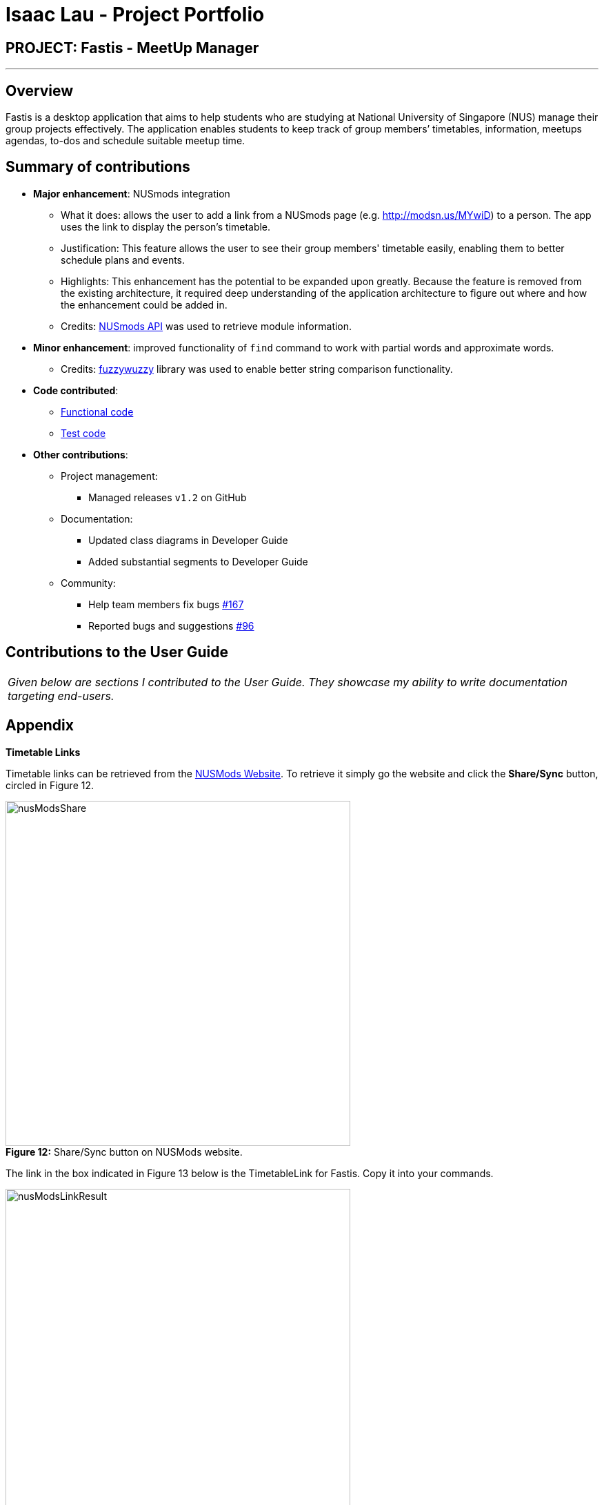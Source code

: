 = Isaac Lau - Project Portfolio
:imagesDir: ../images
:stylesDir: ../stylesheets

== PROJECT: Fastis - MeetUp Manager

---

== Overview

Fastis is a desktop application that aims to help students who are studying at National University of Singapore (NUS) manage their group projects effectively. The application enables students to keep track of group members’ timetables, information, meetups agendas, to-dos and schedule suitable meetup time.

== Summary of contributions

* *Major enhancement*: NUSmods integration
** What it does: allows the user to add a link from a NUSmods page (e.g. http://modsn.us/MYwiD) to a person. The app uses the link to display the person's timetable.
** Justification: This feature allows the user to see their group members' timetable easily, enabling them to better schedule plans and events.
** Highlights: This enhancement has the potential to be expanded upon greatly. Because the feature is removed from the existing architecture, it required deep understanding of the application architecture to figure out where and how the enhancement could be added in.
** Credits: https://github.com/nusmodifications/nusmods/tree/master/api/data[NUSmods API] was used to retrieve module information.

* *Minor enhancement*: improved functionality of `find` command to work with partial words and approximate words.
** Credits: https://github.com/xdrop/fuzzywuzzy[fuzzywuzzy] library was used to enable better string comparison functionality.

* *Code contributed*:

** https://github.com/CS2103JAN2018-W15-B3/main/tree/master/collated/functional/Isaaaca.md[Functional code]

** https://github.com/CS2103JAN2018-W15-B3/main/blob/master/collated/test/Isaaaca.md[Test code]

* *Other contributions*:

** Project management:
*** Managed releases `v1.2` on GitHub
** Documentation:
*** Updated class diagrams in Developer Guide
*** Added substantial segments to Developer Guide
** Community:
*** Help team members fix bugs https://github.com/CS2103JAN2018-W15-B3/main/issues/167[#167]
*** Reported bugs and suggestions https://github.com/CS2103JAN2018-W15-B3/main/issues/96[#96]

== Contributions to the User Guide


|===
|_Given below are sections I contributed to the User Guide. They showcase my ability to write documentation targeting end-users._
|===

//tag::TimetableLinks[]
== Appendix
[[TimetableLinks]]
[big]#*Timetable Links*#

Timetable links can be retrieved from the https://nusmods.com/[NUSMods Website]. To retrieve it simply go the website and click the *Share/Sync* button, circled in Figure 12. +

image:nusModsShare.PNG[width ="500"] +
*Figure 12:* Share/Sync button on NUSMods website. +

The link in the box indicated in Figure 13 below is the TimetableLink for Fastis. Copy it into your commands. +

image:nusModsLinkResult.PNG[width ="500"] +
*Figure 13:* The TimetableLink to copy to Fastis commands.

//end::TimetableLinks[]

== Contributions to the Developer Guide

|===
|_Given below are sections I contributed to the Developer Guide. They showcase my ability to write technical documentation and the technical depth of my contributions to the project._
|===

[[Design-Database]]
=== Database component

The Database component is in charge of connections to the web.

The `Database` component:

* downloads module information from the `NUSmods API`.
* retrieves modules given a NUSmods timetable link.

[NOTE]
NUSmods timetable links are the sharable short URL from a NUSmods page.
E.g. http://modsn.us/MYwiD

The sturucture of the Database component is shown in <<fig11, Figure 1>>
[[fig11]]
.Structure of the Database Component.
image::DatabaseClassDiagram.png[width="800"]

//tag::ModuleDatabase[]
=== Module database feature

The database feature enables Fastis to store and quickly find lesson schedules.

==== Current implementation

Fastis uses the available `NUSmods API` to retrieve module information from the API server.

The sequence diagram (<<fig20, Figure 2>>) for the instantiation of DatabaseManager is shown below.

.Sequence diagram for the instantianion of DatabaseManager.
image::DatabaseComponentSequenceDiagram.png[width="800"]

On startup, the network component makes a connection to the API server and checks the `lastmodified` field of the `JSON` file on the server. If the `lastmodified` date is more recent that the `JSON` file held in storage, the network component will download and overwrite the existing file on disk.

The `Storage` component then converts the JSON file into a hashMap of modules to be held in the `Database` component.

==== Design Considerations

===== Aspect: Storage of Module information

* **Alternative 1 (current choice):** Store a complete dataset of all modules
** Pros: This implementation allows Fastis to access information even when used offline.
** Cons: This implementation requires more memory space.
* **Alternative 2:** Store nothing, retrieve only module information of single module each time.
** Pros: This implementation does not require any storage space.
** Cons: This implementation requires Fastis to constantly download information from the web, making the app reliant on good internet connection.

// end::ModuleDatabase[]


//tag::showingTimetable[]
[[showingTimetable]]
=== Showing the timetable

This feature allows users to see a person's timetable by selecting him/her.

==== Current implementation
When a person is selected, either by the `select` command or by mouse click via the GUI, a `PersonPanelSelectionChangedEvent` is raised. The flow of operation thereafter is shown <<fig23, Figure 3>> below.

.Sequence digaram for PersonPanelSelectionChangedEvent.
image::nusModsSequenceDiagram.png[width="800"]

Upon receiving the event, the `UI` component takes the `Person` within the `PersonPanelSelectionChangedEvent` and calls the `parseEvents()` method of `DataBaseManager`, passing the `TimetableLink` of the `Person` as an argument.

The result of the `parseEvents()` is an `ArrayList` of `WeeklyEvents`. This result is used to form a `TimeTableChangedEvent`, which ultimately tells the `UI` component to display the result.

The implementation of `parseEvents()` is as follows:

[source,java]
----
public static ArrayList<WeeklyEvent> parseEvents(TimeTableLink link) {
        ArrayList<WeeklyEvent> eventList = new ArrayList<>();

        if (!isCurrentSem(link)) {
           // ... display and log warning messages ...
        }

        String query = getQuery(link);

       // ... parse query into WeeklyEvents ...

        return eventList;
    }
----

The `parseEvents()` method firsts checks if the `TimetableLink` points to a schedule that is in the same semester as Fatis' database. It then calls the `getQuery` helper method, which a `URLconnection` to the shortened URL in `TimetableLink` and returns the `query` part of the full-length URL.

The method then takes the `query` and parses them into modules and lessons, which are used to form `WeeklyEvents`.

==== Design Considerations

===== Aspect: Storage of a person's schedule

* **Alternative 1 (current choice):** Store only the link to a NUSmods page for each person
** Pros: This implementation requires very little space. The schedule of a person can easily be changed by editing the `TimetableLink`.
** Cons: This implementation requires Fastis to make a connection to the web each time a person is selected.
* **Alternative 2:** Store the schedule of each person in the `AddressBook`
** Pros: This implementation will require much more space, and there will be a dilemma between whether to store it as `WeeklyEvent`, or `Module` and `schedule`
** Cons: This implementation requires Fastis to make a connection to the web only when a person is added or edited.

//end::showingTimetable[]

---
